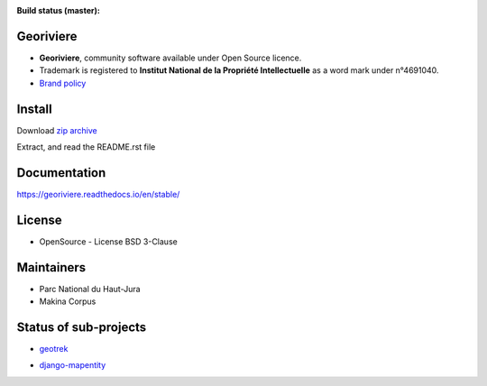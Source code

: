 :Build status (master): |master-status| |master-coverage| |master-rtd|

.. |master-status| image:: https://github.com/Georiviere/Georiviere-admin/actions/workflows/ci.yml/badge.svg

.. |master-coverage| image:: https://codecov.io/gh/Georiviere/Georiviere-admin/branch/master/graph/badge.svg?token=UE1LM2RJIO
    :target: https://codecov.io/gh/Georiviere/Georiviere-admin

.. |master-rtd| image:: https://readthedocs.org/projects/georiviere/badge/?version=latest&style=flat
    :alt: Documentation
    :target: https://georiviere.readthedocs.io


**Georiviere**
--------------

.. image:: https://github.com/Georiviere.png
   :height: 150

* **Georiviere**, community software available under Open Source licence.
* Trademark is registered to **Institut National de la Propriété Intellectuelle** as a word mark under n°4691040.
* `Brand policy <./docs/Georiviere-politiquemarque--1.0.pdf>`_


Install
-------

Download `zip archive <https://github.com/Georiviere/Georiviere-admin/releases/latest/download/install.zip>`_

Extract, and read the README.rst file


Documentation
-------------

https://georiviere.readthedocs.io/en/stable/


License
-------

* OpenSource - License BSD 3-Clause


Maintainers
-----------

* Parc National du Haut-Jura
* Makina Corpus

|logo-pnrhj| |logo-makina|

.. |logo-pnrhj| image:: http://images.parc-haut-jura.fr/upload/images/Logos/2017-02-01_LogoPNR_(JPG).jpg
   :target: https://www.parc-haut-jura.fr/
   :height: 200

.. |logo-makina| image:: https://github.com/MakinaCorpus.png
   :target: https://www.makina-corpus.com
   :height: 200


Status of sub-projects
----------------------

.. |geotrek| image:: https://circleci.com/gh/GeotrekCE/Geotrek-admin.svg?style=shield

* |geotrek| `geotrek <https://github.com/GeotrekCE/Geotrek-admin>`_

.. image:: https://github.com/GeotrekCE.png
     :height: 200

.. |django-mapentity| image:: https://github.com/makinacorpus/django-mapentity/actions/workflows/python-ci.yml/badge.svg

* |django-mapentity| `django-mapentity <https://github.com/makinacorpus/django-mapentity>`_

